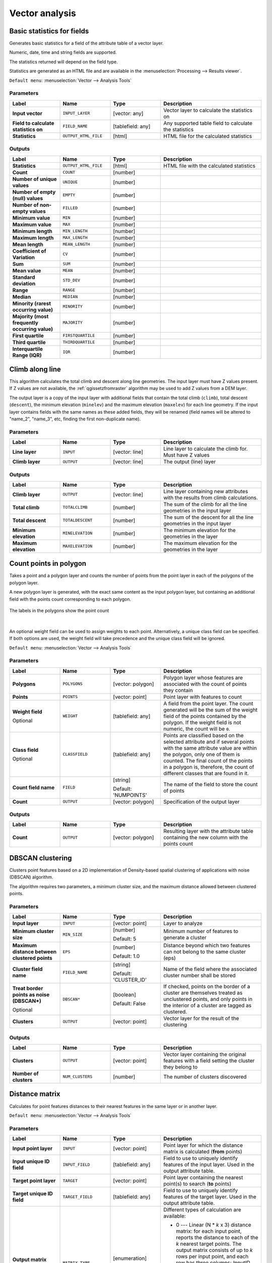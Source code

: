 Vector analysis
===============

.. only:: html

   .. contents::
      :local:
      :depth: 1


.. _qgisbasicstatisticsforfields:

Basic statistics for fields
---------------------------
Generates basic statistics for a field of the attribute table of a vector layer.

Numeric, date, time and string fields are supported.

The statistics returned will depend on the field type.

Statistics are generated as an HTML file and are available in the
:menuselection:`Processing --> Results viewer`.

``Default menu``: :menuselection:`Vector --> Analysis Tools`

Parameters
..........

.. list-table::
   :header-rows: 1
   :widths: 20 20 20 40
   :stub-columns: 0

   * - Label
     - Name
     - Type
     - Description
   * - **Input vector**
     - ``INPUT_LAYER``
     - [vector: any]
     - Vector layer to calculate the statistics on
   * - **Field to calculate statistics on**
     - ``FIELD_NAME``
     - [tablefield: any]
     - Any supported table field to calculate the statistics
   * - **Statistics**
     - ``OUTPUT_HTML_FILE``
     - [html]
     - HTML file for the calculated statistics

Outputs
.......

.. list-table::
   :header-rows: 1
   :widths: 20 20 20 40
   :stub-columns: 0

   * - Label
     - Name
     - Type
     - Description
   * - **Statistics**
     - ``OUTPUT_HTML_FILE``
     - [html]
     - HTML file with the calculated statistics
   * - **Count**
     - ``COUNT``
     - [number]
     - 
   * - **Number of unique values**
     - ``UNIQUE``
     - [number]
     - 
   * - **Number of empty (null) values**
     - ``EMPTY``
     - [number]
     - 
   * - **Number of non-empty values**
     - ``FILLED``
     - [number]
     - 
   * - **Minimum value**
     - ``MIN``
     - [number]
     - 
   * - **Maximum value**
     - ``MAX``
     - [number]
     - 
   * - **Minimum length**
     - ``MIN_LENGTH``
     - [number]
     - 
   * - **Maximum length**
     - ``MAX_LENGTH``
     - [number]
     - 
   * - **Mean length**
     - ``MEAN_LENGTH``
     - [number]
     - 
   * - **Coefficient of Variation**
     - ``CV``
     - [number]
     - 
   * - **Sum**
     - ``SUM``
     - [number]
     - 
   * - **Mean value**
     - ``MEAN``
     - [number]
     - 
   * - **Standard deviation**
     - ``STD_DEV``
     - [number]
     - 
   * - **Range**
     - ``RANGE``
     - [number]
     - 
   * - **Median**
     - ``MEDIAN``
     - [number]
     - 
   * - **Minority (rarest occurring value)**
     - ``MINORITY``
     - [number]
     - 
   * - **Majority (most frequently occurring value)**
     - ``MAJORITY``
     - [number]
     - 
   * - **First quartile**
     - ``FIRSTQUARTILE``
     - [number]
     - 
   * - **Third quartile**
     - ``THIRDQUARTILE``
     - [number]
     - 
   * - **Interquartile Range (IQR)**
     - ``IQR``
     - [number]
     - 


.. _qgisclimbalongline:

Climb along line
----------------

This algorithm calculates the total climb and descent along line geometries.
The input layer must have Z values present. If Z values are not available,
the  :ref:`qgissetzfromraster` algorithm may be used to add Z values
from a DEM layer.

The output layer is a copy of the input layer with additional fields that
contain the total climb (``climb``), total descent (``descent``), the
minimum elevation (``minelev``) and the maximum elevation (``maxelev``) for
each line geometry.
If the input layer contains fields with the same names as these added fields,
they will be renamed (field names will be altered to "name_2", "name_3", etc,
finding the first non-duplicate name).

Parameters
..........

.. list-table::
   :header-rows: 1
   :widths: 20 20 20 40
   :stub-columns: 0

   * - Label
     - Name
     - Type
     - Description
   * - **Line layer**
     - ``INPUT``
     - [vector: line]
     - Line layer to calculate the climb for. Must have Z values
   * - **Climb layer**
     - ``OUTPUT``
     - [vector: line]
     - The output (line) layer

Outputs
.......

.. list-table::
   :header-rows: 1
   :widths: 20 20 20 40
   :stub-columns: 0

   * - Label
     - Name
     - Type
     - Description
   * - **Climb layer**
     - ``OUTPUT``
     - [vector: line]
     - Line layer containing new attributes with the
       results from climb calculations.
   * - **Total climb**
     - ``TOTALCLIMB``
     - [number]
     - The sum of the climb for all the line geometries
       in the input layer
   * - **Total descent**
     - ``TOTALDESCENT``
     - [number]
     - The sum of the descent for all the line geometries
       in the input layer
   * - **Minimum elevation**
     - ``MINELEVATION``
     - [number]
     - The minimum elevation for the geometries in the
       layer
   * - **Maximum elevation**
     - ``MAXELEVATION``
     - [number]
     - The maximum elevation for the geometries in the
       layer


.. _qgiscountpointsinpolygon:

Count points in polygon
-----------------------
Takes a point and a polygon layer and counts the number of points from the
point layer in each of the polygons of the polygon layer.

A new polygon layer is generated, with the exact same content as the input polygon
layer, but containing an additional field with the points count corresponding to
each polygon.

.. figure:: img/count_points_polygon.png
  :align: center

  The labels in the polygons show the point count

|

An optional weight field can be used to assign weights to each point. Alternatively,
a unique class field can be specified. If both options are used, the weight field
will take precedence and the unique class field will be ignored.

``Default menu``: :menuselection:`Vector --> Analysis Tools`

Parameters
..........

.. list-table::
   :header-rows: 1
   :widths: 20 20 20 40
   :stub-columns: 0

   * - Label
     - Name
     - Type
     - Description
   * - **Polygons**
     - ``POLYGONS``
     - [vector: polygon]
     - Polygon layer whose features are associated with the count of
       points they contain
   * - **Points**
     - ``POINTS``
     - [vector: point]
     - Point layer with features to count
   * - **Weight field**
   
       Optional
     - ``WEIGHT``
     - [tablefield: any]
     - A field from the point layer.
       The count generated will be the sum of the weight field of the
       points contained by the polygon.
       If the weight field is not numeric, the count will be ``0``.
   * - **Class field**

       Optional
     - ``CLASSFIELD``
     - [tablefield: any]
     - Points are classified based on the selected attribute and if
       several points with the same attribute value are within the
       polygon, only one of them is counted.
       The final count of the points in a polygon is, therefore, the
       count of different classes that are found in it.
   * - **Count field name**
     - ``FIELD``
     - [string]

       Default: 'NUMPOINTS'
     - The name of the field to store the count of points
   * - **Count**
     - ``OUTPUT``
     - [vector: polygon]
     - Specification of the output layer

Outputs
.......

.. list-table::
   :header-rows: 1
   :widths: 20 20 20 40
   :stub-columns: 0

   * - Label
     - Name
     - Type
     - Description
   * - **Count**
     - ``OUTPUT``
     - [vector: polygon]
     - Resulting layer with the attribute table containing the
       new column with the points count


.. _qgisdbscanclustering:

DBSCAN clustering
-----------------
Clusters point features based on a 2D implementation of Density-based spatial
clustering of applications with noise (DBSCAN) algorithm.

The algorithm requires two parameters, a minimum cluster size,
and the maximum distance allowed between clustered points.

.. seealso:: :ref:`qgiskmeansclustering`

Parameters
..........

.. list-table::
   :header-rows: 1
   :widths: 20 20 20 40
   :stub-columns: 0

   * - Label
     - Name
     - Type
     - Description
   * - **Input layer**
     - ``INPUT``
     - [vector: point]
     - Layer to analyze
   * - **Minimum cluster size**
     - ``MIN_SIZE``
     - [number]

       Default: 5
     - Minimum number of features to generate a cluster
   * - **Maximum distance between clustered points**
     - ``EPS``
     - [number]

       Default: 1.0
     - Distance beyond which two features can not belong
       to the same cluster (eps)
   * - **Cluster field name**
     - ``FIELD_NAME``
     - [string]

       Default: 'CLUSTER_ID'
     - Name of the field where the associated cluster number
       shall be stored
   * - **Treat border points as noise (DBSCAN\*)**

       Optional
     - ``DBSCAN*``
     - [boolean]

       Default: False
     - If checked, points on the border of a cluster are
       themselves treated as unclustered points, and only
       points in the interior of a cluster are tagged as
       clustered.
   * - **Clusters**
     - ``OUTPUT``
     - [vector: point]
     - Vector layer for the result of the clustering


Outputs
.......

.. list-table::
   :header-rows: 1
   :widths: 20 20 20 40
   :stub-columns: 0

   * - Label
     - Name
     - Type
     - Description
   * - **Clusters**
     - ``OUTPUT``
     - [vector: point]
     - Vector layer containing the original features with a
       field setting the cluster they belong to
   * - **Number of clusters**
     - ``NUM_CLUSTERS``
     - [number]
     - The number of clusters discovered


.. _qgisdistancematrix:

Distance matrix
---------------
Calculates for point features distances to their nearest features in the same layer
or in another layer.

``Default menu``: :menuselection:`Vector --> Analysis Tools`

.. seealso:: :ref:`qgisjoinattributesbynearest`

Parameters
..........

.. list-table::
   :header-rows: 1
   :widths: 20 20 20 40
   :stub-columns: 0

   * - Label
     - Name
     - Type
     - Description
   * - **Input point layer**
     - ``INPUT``
     - [vector: point]
     - Point layer for which the distance matrix is calculated
       (**from** points)
   * - **Input unique ID field**
     - ``INPUT_FIELD``
     - [tablefield: any]
     - Field to use to uniquely identify features of the
       input layer. Used in the output attribute table.
   * - **Target point layer**
     - ``TARGET``
     - [vector: point]
     - Point layer containing the nearest point(s) to search
       (**to** points)
   * - **Target unique ID field**
     - ``TARGET_FIELD``
     - [tablefield: any]
     - Field to use to uniquely identify features of the target
       layer.
       Used in the output attribute table.
   * - **Output matrix type**
     - ``MATRIX_TYPE``
     - [enumeration]

       Default: 0
     - Different types of calculation are available:

       * 0 --- Linear (N * *k* x 3) distance matrix: for each
         input point, reports the distance to each of the *k*
         nearest target points.
         The output matrix consists of up to *k* rows per
         input point, and each row has three columns:
         *InputID*, *TargetID* and *Distance*.
       * 1 --- Standard (N x T) distance matrix
       * 2 --- Summary distance matrix (mean, std. dev., min,
         max): for each input point, reports statistics on
         the distances to its target points.
   * - **Use only the nearest (k) target points**
     - ``NEAREST_POINTS``
     - [number]

       Default: 0
     - You can choose to calculate the distance to all the
       points in the target layer (*0*) or limit to a number
       (*k*) of closest features.

   * - **Distance matrix**
     - ``OUTPUT``
     - [vector: point]
     - 

Outputs
.......

.. list-table::
   :header-rows: 1
   :widths: 20 20 20 40
   :stub-columns: 0

   * - Label
     - Name
     - Type
     - Description
   * - **Distance matrix**
     - ``OUTPUT``
     - [vector: point]
     - Point (or MultiPoint for the "Linear (N * *k* x 3)"
       case) vector layer containing the distance calculation
       for each input feature.
       Its features and attribute table depend on the selected
       output matrix type.


.. _qgisdistancetonearesthublinetohub:

Distance to nearest hub (line to hub)
-------------------------------------
Creates lines that join each feature of an input vector to the nearest feature
in a destination layer. Distances are calculated based on the :ref:`center
<qgispointonsurface>` of each feature.


.. figure:: img/distance_hub.png
  :align: center

  Display the nearest hub for the red input features

.. seealso:: :ref:`qgisdistancetonearesthubpoints`, :ref:`qgisjoinattributesbynearest`

Parameters
..........

.. list-table::
   :header-rows: 1
   :widths: 20 20 20 40
   :stub-columns: 0

   * - Label
     - Name
     - Type
     - Description
   * - **Source points layer**
     - ``INPUT``
     - [vector: any]
     - Vector layer for which the nearest feature is searched
   * - **Destination hubs layer**
     - ``HUBS``
     - [vector: any]
     - Vector layer containing the features to search for
   * - **Hub layer name attribute**
     - ``FIELD``
     - [tablefield: any]
     - Field to use to uniquely identify features of the
       destination layer.
       Used in the output attribute table
   * - **Measurement unit**
     - ``UNIT``
     - [enumeration]

       Default: 0
     - Units in which to report the distance to the closest
       feature:

       * 0 --- Meters
       * 1 --- Feet
       * 2 --- Miles
       * 3 --- Kilometers
       * 4 --- Layer units
   * - **Hub distance**
     - ``OUTPUT``
     - [vector: line]
     - Line vector layer for the distance matrix output

Outputs
.......

.. list-table::
   :header-rows: 1
   :widths: 20 20 20 40
   :stub-columns: 0

   * - Label
     - Name
     - Type
     - Description
   * - **Hub distance**
     - ``OUTPUT``
     - [vector: line]
     - Line vector layer with the attributes of the input
       features, the identifier of their closest feature
       and the calculated distance.


.. _qgisdistancetonearesthubpoints:

Distance to nearest hub (points)
--------------------------------
Creates a point layer representing the :ref:`center <qgispointonsurface>` of the
input features with the addition of two fields containing the identifier of the
nearest feature (based on its center point) and the distance between the points.

.. seealso:: :ref:`qgisdistancetonearesthublinetohub`, :ref:`qgisjoinattributesbynearest`

Parameters
..........

.. list-table::
   :header-rows: 1
   :widths: 20 20 20 40
   :stub-columns: 0

   * - Label
     - Name
     - Type
     - Description
   * - **Source points layer**
     - ``INPUT``
     - [vector: any]
     - Vector layer for which the nearest feature is searched
   * - **Destination hubs layer**
     - ``HUBS``
     - [vector: any]
     - Vector layer containing the features to search for
   * - **Hub layer name attribute**
     - ``FIELD``
     - [tablefield: any]
     - Field to use to uniquely identify features of the
       destination layer.
       Used in the output attribute table
   * - **Measurement unit**
     - ``UNIT``
     - [enumeration]

       Default: 0
     - Units in which to report the distance to the closest
       feature:

       * 0 --- Meters
       * 1 --- Feet
       * 2 --- Miles
       * 3 --- Kilometers
       * 4 --- Layer units
   * - **Hub distance**
     - ``OUTPUT``
     - [vector: point]
     - Point vector layer for the distance matrix output.

Outputs
.......

.. list-table::
   :header-rows: 1
   :widths: 20 20 20 40
   :stub-columns: 0

   * - Label
     - Name
     - Type
     - Description
   * - **Hub distance**
     - ``OUTPUT``
     - [vector: point]
     - Point vector layer with the attributes of the
       input features, the identifier of their closest
       feature and the calculated distance.


.. _qgishublines:

Join by lines (hub lines)
-------------------------
Creates hub and spoke diagrams by connecting lines from points on
the Spoke layer to matching points in the Hub layer.

Determination of which hub goes with each point is based on a match
between the Hub ID field on the hub points and the Spoke ID field on
the spoke points.

If input layers are not point layers, a point on the surface of the
geometries will be taken as the connecting location.

Optionally, geodesic lines can be created, which represent the
shortest path on the surface of an ellipsoid.
When geodesic mode is used, it is possible to split the created lines
at the antimeridian (±180 degrees longitude), which can improve
rendering of the lines.
Additionally, the distance between vertices can be specified.
A smaller distance results in a denser, more accurate line.


.. figure:: img/join_lines.png
  :align: center

  Join points based on a common field / attribute

Parameters
..........

.. list-table::
   :header-rows: 1
   :widths: 20 20 20 40
   :stub-columns: 0

   * - Label
     - Name
     - Type
     - Description
   * - **Hub layer**
     - ``HUBS``
     - [vector: any]
     - Input layer
   * - **Hub ID field**
     - ``HUB_FIELD``
     - [tablefield: any]
     - Field of the hub layer with ID to join
   * - **Hub layer fields to copy (leave empty to copy all fields)**

       Optional
     - ``HUB_FIELDS``
     - [tablefield: any] [list]
     - The field(s) of the hub layer to be copied.
       If no field(s) are chosen all fields are taken.
   * - **Spoke layer**
     - ``SPOKES``
     - [vector: any]
     - Additional spoke point layer
   * - **Spoke ID field**
     - ``SPOKE_FIELD``
     - [tablefield: any]
     - Field of the spoke layer with ID to join
   * - **Spoke layer fields to copy (leave empty to copy all fields)**

       Optional
     - ``SPOKE_FIELDS``
     - [tablefield: any] [list]
     - Field(s) of the spoke layer to be copied.
       If no fields are chosen all fields are taken.
   * - **Create geodesic lines**
     - ``GEODESIC``
     - [boolean]

       Default: False
     - Create geodesic lines (the shortest path on the surface of
       an ellipsoid)
   * - **Distance between vertices (geodesic lines only)**
     - ``GEODESIC_DISTANCE``
     - [number]

       Default: 1000.0 (kilometers)
     - Distance between consecutive vertices (in kilometers).
       A smaller distance results in a denser, more accurate line
   * - **Split lines at antimeridian (±180 degrees longitude)**
     - ``ANTIMERIDIAN_SPLIT``
     - [boolean]

       Default: False
     - Split lines at ±180 degrees longitude (to improve rendering
       of the lines)
   * - **Hub lines**
     - ``OUTPUT``
     - [vector: line]
     - The resulting line layer



Outputs
.......

.. list-table::
   :header-rows: 1
   :widths: 20 20 20 40
   :stub-columns: 0

   * - Label
     - Name
     - Type
     - Description
   * - **Hub lines**
     - ``OUTPUT``
     - [vector: line]
     - The resulting line layer


.. _qgiskmeansclustering:

K-means clustering
------------------
Calculates the 2D distance based k-means cluster number for each input feature.

K-means clustering aims to partition the features into k clusters in which
each feature belongs to the cluster with the nearest mean.
The mean point is represented by the barycenter of the clustered features.

If input geometries are lines or polygons, the clustering
is based on the centroid of the feature.

.. figure:: img/kmeans.png
  :align: center

  A five class point clusters

.. seealso:: :ref:`qgisdbscanclustering`

Parameters
..........

.. list-table::
   :header-rows: 1
   :widths: 20 20 20 40
   :stub-columns: 0

   * - Label
     - Name
     - Type
     - Description
   * - **Input layer**
     - ``INPUT``
     - [vector: any]
     - Layer to analyze
   * - **Number of clusters**
     - ``CLUSTERS``
     - [number]

       Default: 5
     - Number of clusters to create with the features
   * - **Cluster field name**
     - ``FIELD_NAME``
     - [string]

       Default: 'CLUSTER_ID'
     - Name of the cluster number field
   * - **Clusters**
     - ``OUTPUT``
     - [vector: any]
     - Vector layer for generated the clusters


Outputs
.......

.. list-table::
   :header-rows: 1
   :widths: 20 20 20 40
   :stub-columns: 0

   * - Label
     - Name
     - Type
     - Description
   * - **Clusters**
     - ``OUTPUT``
     - [vector: any]
     - Vector layer containing the original features with
       a field specifying the cluster they belong to


.. _qgislistuniquevalues:

List unique values
------------------
Lists unique values of an attribute table field and counts their number.

``Default menu``: :menuselection:`Vector --> Analysis Tools`

Parameters
..........

.. list-table::
   :header-rows: 1
   :widths: 20 20 20 40
   :stub-columns: 0

   * - Label
     - Name
     - Type
     - Description
   * - **Input layer**
     - ``INPUT``
     - [vector: any]
     - Layer to analyze
   * - **Target field(s)**
     - ``FIELDS``
     - [tablefield: any]
     - Field to analyze
   * - **Unique values**
     - ``OUTPUT``
     - [table]
     - Summary table layer with unique values
   * - **HTML report**
     - ``OUTPUT_HTML_FILE``
     - [html]
     - HTML report of unique values in the
       :menuselection:`Processing --> Results viewer`

Outputs
.......

.. list-table::
   :header-rows: 1
   :widths: 20 20 20 40
   :stub-columns: 0

   * - Label
     - Name
     - Type
     - Description
   * - **Unique values**
     - ``OUTPUT``
     - [table]
     - Summary table layer with unique values
   * - **HTML report**
     - ``OUTPUT_HTML_FILE``
     - [html]
     - HTML report of unique values. Can be opened from the
       :menuselection:`Processing --> Results viewer`
   * - **Total unique values**
     - ``TOTAL_VALUES``
     - [number]
     - The number of uniqe values in the input field
   * - **UNIQUE_VALUES**
     - ``Unique values``
     - [string]
     - A string with the comma separated list of unique values found
       in the input field


.. _qgismeancoordinates:

Mean coordinate(s)
------------------
Computes a point layer with the center of mass of geometries in an input layer.

An attribute can be specified as containing weights to be applied to each feature
when computing the center of mass.

If an attribute is selected in the parameter, features will be grouped according
to values in this field. Instead of a single point with the center of mass of the
whole layer, the output layer will contain a center of mass for the features in
each category.

``Default menu``: :menuselection:`Vector --> Analysis Tools`

Parameters
..........
 
.. list-table::
   :header-rows: 1
   :widths: 20 20 20 40
   :stub-columns: 0

   * - Label
     - Name
     - Type
     - Description
   * - **Input layer**
     - ``INPUT``
     - [vector: any]
     - Input vector layer
   * - **Weight field**

       Optional
     - ``WEIGHT``
     - [tablefield: numeric]
     - Field to use if you want to perform a weighted mean
   * - **Unique ID field**
     - ``UID``
     - [tablefield: numeric]
     - Unique field on which the calculation of the mean will
       be made
   * - **Mean coordinates**
     - ``OUTPUT``
     - [vector: point]
     - The (point vector) layer for the result

Outputs
.......

.. list-table::
   :header-rows: 1
   :widths: 20 20 20 40
   :stub-columns: 0

   *  - Label
      - Name
      - Type
      - Description
   *  - **Mean coordinates**
      - ``OUTPUT``
      - [vector: point]
      - Resulting point(s) layer

.. _qgisnearestneighbouranalysis:

Nearest neighbour analysis
--------------------------
Performs nearest neighbor analysis for a point layer.

Output is generated as an HTML file with the computed statistical values:

* Observed mean distance
* Expected mean distance
* Nearest neighbour index
* Number of points
* Z-Score

``Default menu``: :menuselection:`Vector --> Analysis Tools`

Parameters
..........
 
.. list-table::
   :header-rows: 1
   :widths: 20 20 20 40
   :stub-columns: 0

   * - Label
     - Name
     - Type
     - Description
   * - **Input layer**
     - ``INPUT``
     - [vector: point]
     - Point vector layer to calculate the statistics on
   * - **Nearest neighbour**
     - ``OUTPUT_HTML_FILE``
     - [html]
     - HTML file for the computed statistics


Outputs
.......

.. list-table::
   :header-rows: 1
   :widths: 20 20 20 40
   :stub-columns: 0

   * - Label
     - Name
     - Type
     - Description
   * - **Nearest neighbour**
     - ``OUTPUT_HTML_FILE``
     - [html]
     - HTML file with the computed statistics
   * - **Observed mean distance**
     - ``OBSERVED_MD``
     - [number]
     - Observed mean distance
   * - **Expected mean distance**
     - ``EXPECTED_MD``
     - [number]
     - Expected mean distance
   * - **Nearest neighbour index**
     - ``NN_INDEX``
     - [number]
     - Nearest neighbour index
   * - **Number of points**
     - ``POINT_COUNT``
     - [number]
     - Number of points
   * - **Z-Score**
     - ``Z_SCORE``
     - [number]
     - Z-Score


.. _qgisoverlapanalysis:

Overlap analysis |38|
---------------------
This algorithm calculates the area and percentage cover by
which features from an input layer are overlapped by features
from a selection of overlay layers.

New attributes are added to the output layer reporting the
total area of overlap and percentage of the input feature
overlapped by each of the selected overlay layers.

Parameters
..........

.. list-table::
   :header-rows: 1
   :widths: 20 20 20 40
   :stub-columns: 0

   * - Label
     - Name
     - Type
     - Description
   * - **Input layer**
     - ``INPUT``
     - [vector: any]
     - The input layer.
   * - **Overlap layers**
     - ``LAYERS``
     - [vector: any] [list]
     - The overlay layers.
   * - **Output layer**
     - ``OUTPUT``
     - [same as input]
     - Choice between ``Create Temporary Layer``, ``Save to File``,
       ``Save to Geopackage`` and ``Save to PostGIS Table``

Outputs
.......

.. list-table::
   :header-rows: 1
   :widths: 20 20 20 40
   :stub-columns: 0

   * - Label
     - Name
     - Type
     - Description
   * - **Output layer**
     - ``OUTPUT``
     - [same as input]
     - The output layer with additional fields reporting the
       overlap (in map units and percentage) of the input feature
       overlapped by each of the selected layers.


.. _qgisstatisticsbycategories:

Statistics by categories
------------------------
Calculates statistics of fields depending on a parent class.

For numerical fields, a table layer with the following statistics
is output:

* count
* unique
* min
* max
* range
* sum
* mean
* median
* stdev
* minority
* majority
* q1
* q3
* iqr

For string fields, the following statistics will be calculated:

* count
* unique
* empty
* filled
* min
* max
* min_length
* max_length
* mean_length

Parameters
..........
.. list-table::
   :header-rows: 1
   :widths: 20 20 20 40
   :stub-columns: 0

   * - Label
     - Name
     - Type
     - Description
   * - **Input vector layer**
     - ``INPUT``
     - [vector: any]
     - Input vector layer with unique classes and values
   * - **Field to calculate statistics on (if empty, only count is calculated)**

       Optional
     - ``VALUES_FIELD_NAME``
     - [tablefield: any]
     - If empty only the count will be calculated
   * - **Field(s) with categories**
     - ``CATEGORIES_FIELD_NAME``
     - [vector: any] [list]
     - The fields that (combined) define the categories
   * - **Statistics by category**
     - ``OUTPUT``
     - [table]
     - Table for the generated statistics

Outputs
.......

.. list-table::
   :header-rows: 1
   :widths: 20 20 20 40
   :stub-columns: 0

   * - Label
     - Name
     - Type
     - Description
   * - **Statistics by category**
     - ``OUTPUT``
     - [table]
     - Table containing the statistics


.. _qgissumlinelengths:

Sum line lengths
----------------
Takes a polygon layer and a line layer and measures the total length of lines and
the total number of them that cross each polygon.

The resulting layer has the same features as the input polygon layer, but with two
additional attributes containing the length and count of the lines across each
polygon.

The names of these two fields can be configured in the algorithm parameters.

``Default menu``: :menuselection:`Vector --> Analysis Tools`

Parameters
..........
 
.. list-table::
   :header-rows: 1
   :widths: 20 20 20 40
   :stub-columns: 0

   * - Label
     - Name
     - Type
     - Description
   * - **Lines**
     - ``LINES``
     - [vector: line]
     - Input vector line layer
   * - **Polygons**
     - ``POLYGONS``
     - [vector: polygon]
     - Polygon vector layer
   * - **Lines length field name**
     - ``LEN_FIELD``
     - [string]

       Default: 'LENGTH'
     - Name of the field for the lines length
   * - **Lines count field name**
     - ``COUNT_FIELD``
     - [string]

       Default: 'COUNT'
     - Name of the field for the lines count
   * - **Line length**
     - ``OUTPUT``
     - [vector: polygon]
     - The output polygon vector layer

Outputs
.......

.. list-table::
   :header-rows: 1
   :widths: 20 20 20 40
   :stub-columns: 0

   * - Label
     - Name
     - Type
     - Description
   * - **Line length**
     - ``OUTPUT``
     - [vector: polygon]
     - Polygon output layer with fields of lines length and
       line count


.. Substitutions definitions - AVOID EDITING PAST THIS LINE
   This will be automatically updated by the find_set_subst.py script.
   If you need to create a new substitution manually,
   please add it also to the substitutions.txt file in the
   source folder.

.. |38| replace:: ``NEW in 3.8``

